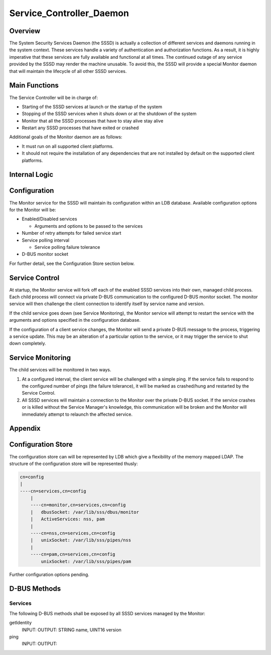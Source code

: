 Service_Controller_Daemon
=========================

Overview
--------

The System Security Services Daemon (the SSSD) is actually a collection
of different services and daemons running in the system context. These
services handle a variety of authentication and authorization functions.
As a result, it is highly imperative that these services are fully
available and functional at all times. The continued outage of any
service provided by the SSSD may render the machine unusable. To avoid
this, the SSSD will provide a special Monitor daemon that will maintain
the lifecycle of all other SSSD services.



Main Functions
--------------

The Service Controller will be in charge of:

-  Starting of the SSSD services at launch or the startup of the system
-  Stopping of the SSSD services when it shuts down or at the shutdown
   of the system
-  Monitor that all the SSSD processes that have to stay alive stay
   alive
-  Restart any SSSD processes that have exited or crashed

Additional goals of the Monitor daemon are as follows:

-  It must run on all supported client platforms.
-  It should not require the installation of any dependencies that are
   not installed by default on the supported client platforms.



Internal Logic
--------------

Configuration
----------------------------------------------------------------------------------------------

The Monitor service for the SSSD will maintain its configuration within
an LDB database. Available configuration options for the Monitor will
be:

-  Enabled/Disabled services

   -  Arguments and options to be passed to the services

-  Number of retry attempts for failed service start
-  Service polling interval

   -  Service polling failure tolerance

-  D-BUS monitor socket

For further detail, see the Configuration Store section below.



Service Control
----------------------------------------------------------------------------------------------

At startup, the Monitor service will fork off each of the enabled SSSD
services into their own, managed child process. Each child process will
connect via private D-BUS communication to the configured D-BUS monitor
socket. The monitor service will then challenge the client connection to
identify itself by service name and version.

If the child service goes down (see Service Monitoring), the Monitor
service will attempt to restart the service with the arguments and
options specified in the configuration database.

If the configuration of a client service changes, the Monitor will send
a private D-BUS message to the process, triggering a service update.
This may be an alteration of a particular option to the service, or it
may trigger the service to shut down completely.



Service Monitoring
----------------------------------------------------------------------------------------------

The child services will be monitored in two ways.

#. At a configured interval, the client service will be challenged with
   a simple ping. If the service fails to respond to the configured
   number of pings (the failure tolerance), it will be marked as
   crashed/hung and restarted by the Service Control.
#. All SSSD services will maintain a connection to the Monitor over the
   private D-BUS socket. If the service crashes or is killed without the
   Service Manager's knowledge, this communication will be broken and
   the Monitor will immediately attempt to relaunch the affected
   service.

Appendix
--------



Configuration Store
----------------------------------------------------------------------------------------------

The configuration store can will be represented by LDB which give a
flexibility of the memory mapped LDAP. The structure of the
configuration store will be represented thusly:

.. code-block:: text

   cn=config
   |
   ----cn=services,cn=config
       |
       ----cn=monitor,cn=services,cn=config
       |   dbusSocket: /var/lib/sss/dbus/monitor
       |   ActiveServices: nss, pam
       |
       ----cn=nss,cn=services,cn=config
       |   unixSocket: /var/lib/sss/pipes/nss
       |
       ----cn=pam,cn=services,cn=config
           unixSocket: /var/lib/sss/pipes/pam

Further configuration options pending.



D-BUS Methods
----------------------------------------------------------------------------------------------

Services
^^^^^^^^

The following D-BUS methods shall be exposed by all SSSD services
managed by the Monitor:

getIdentity
   INPUT:
   OUTPUT: STRING name, UINT16 version

ping
   INPUT:
   OUTPUT: